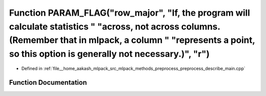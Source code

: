 .. _exhale_function_preprocess__describe__main_8cpp_1a34dcdabdc5a6193473db6d224bae6cef:

Function PARAM_FLAG("row_major", "If, the program will calculate statistics " "across, not across columns.(Remember that in mlpack, a column " "represents a point, so this option is generally not necessary.)", "r")
======================================================================================================================================================================================================================

- Defined in :ref:`file__home_aakash_mlpack_src_mlpack_methods_preprocess_preprocess_describe_main.cpp`


Function Documentation
----------------------


.. doxygenfunction:: PARAM_FLAG("row_major", "If, the program will calculate statistics " "across, not across columns.(Remember that in mlpack, a column " "represents a point, so this option is generally not necessary.)", "r")
